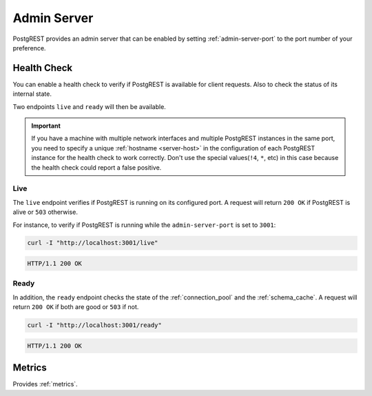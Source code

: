 .. _admin_server:

Admin Server
############

PostgREST provides an admin server that can be enabled by setting :ref:`admin-server-port` to the port number of your preference.

.. _health_check:

Health Check
============

You can enable a health check to verify if PostgREST is available for client requests. Also to check the status of its internal state.

Two endpoints ``live`` and ``ready`` will then be available.

.. important::

  If you have a machine with multiple network interfaces and multiple PostgREST instances in the same port, you need to specify a unique :ref:`hostname <server-host>`
  in the configuration of each PostgREST instance for the health check to work correctly. Don't use the special values(``!4``, ``*``, etc) in this case because the health check
  could report a false positive.

Live
----

The ``live`` endpoint verifies if PostgREST is running on its configured port. A request will return ``200 OK`` if PostgREST is alive or ``503`` otherwise.

For instance, to verify if PostgREST is running while the ``admin-server-port`` is set to ``3001``:

.. code-block:: bash

  curl -I "http://localhost:3001/live"

.. code-block:: http

  HTTP/1.1 200 OK

Ready
-----

In addition, the ``ready`` endpoint checks the state of the :ref:`connection_pool` and the :ref:`schema_cache`. A request will return ``200 OK`` if both are good or ``503`` if not.

.. code-block:: bash

  curl -I "http://localhost:3001/ready"

.. code-block:: http

  HTTP/1.1 200 OK

Metrics
=======

Provides :ref:`metrics`.
